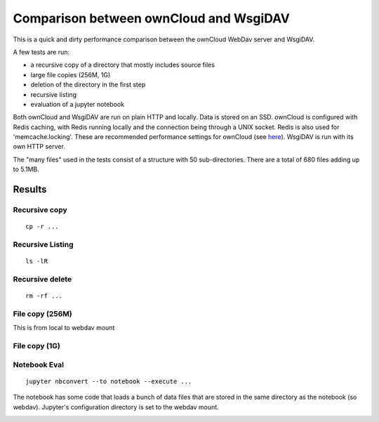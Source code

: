 Comparison between ownCloud and WsgiDAV
=======================================

This is a quick and dirty performance comparison between the ownCloud WebDav server and WsgiDAV.

A few tests are run:

* a recursive copy of a directory that mostly includes source files
* large file copies (256M, 1G)
* deletion of the directory in the first step
* recursive listing
* evaluation of a jupyter notebook

Both ownCloud and WsgiDAV are run on plain HTTP and locally. Data is stored on an SSD. ownCloud is configured with Redis
caching, with Redis running locally and the connection being through a UNIX socket. Redis is also used for
'memcache.locking'. These are recommended performance settings for ownCloud (see `here
<https://doc.owncloud.org/server/10.0/admin_manual/configuration/server/caching_configuration.html>`_). WsgiDAV is run
with its own HTTP server.

The "many files" used in the tests consist of a structure with 50 sub-directories. There are a total of 680 files adding
up to 5.1MB.

Results
-------

Recursive copy
^^^^^^^^^^^^^^

::

    cp -r ...

.. image:: ../images/webdav-performance-plots/Recursive_Copy.png

Recursive Listing
^^^^^^^^^^^^^^^^^

::

    ls -lR

.. image:: ../images/webdav-performance-plots/Recursive_Listing.png

Recursive delete
^^^^^^^^^^^^^^^^

::

    rm -rf ...

.. image:: ../images/webdav-performance-plots/Recursive_Delete.png

File copy (256M)
^^^^^^^^^^^^^^^^

This is from local to webdav mount

.. image:: ../images/webdav-performance-plots/256M_Copy.png

File copy (1G)
^^^^^^^^^^^^^^

.. image:: ../images/webdav-performance-plots/1G_Copy.png

Notebook Eval
^^^^^^^^^^^^^

::

    jupyter nbconvert --to notebook --execute ...

The notebook has some code that loads a bunch of data files that are stored in the same directory as the notebook (so
webdav). Jupyter's configuration directory is set to the webdav mount.

.. image:: ../images/webdav-performance-plots/Notebook_Eval.png
